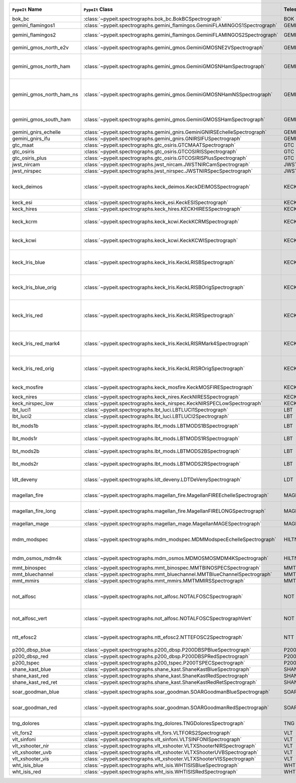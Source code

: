 ========================  ============================================================================  =========  ============  ===============================================================================================================================  =========  =========  =========  ===============================================================================================
``PypeIt`` Name           ``PypeIt`` Class                                                              Telescope  Camera        URL                                                                                                                              Pipeline   Supported  QL Tested  Comments                                                                                       
========================  ============================================================================  =========  ============  ===============================================================================================================================  =========  =========  =========  ===============================================================================================
bok_bc                    :class:`~pypeit.spectrographs.bok_bc.BokBCSpectrograph`                       BOK        BC            `Link <http://james.as.arizona.edu/~psmith/90inch/90inch.html>`__                                                                MultiSlit  True       False      Bok B&C spectrometer                                                                           
gemini_flamingos1         :class:`~pypeit.spectrographs.gemini_flamingos.GeminiFLAMINGOS1Spectrograph`  GEMINI-S   FLAMINGOS     `Link <https://www.gemini.edu/instrumentation/flamingos-2>`__                                                                    MultiSlit  False      False                                                                                                     
gemini_flamingos2         :class:`~pypeit.spectrographs.gemini_flamingos.GeminiFLAMINGOS2Spectrograph`  GEMINI-S   FLAMINGOS     `Link <https://www.gemini.edu/instrumentation/flamingos-2>`__                                                                    MultiSlit  True       False      Flamingos-2 NIR spectrograph                                                                   
gemini_gmos_north_e2v     :class:`~pypeit.spectrographs.gemini_gmos.GeminiGMOSNE2VSpectrograph`         GEMINI-N   GMOS-N        `Link <http://www.gemini.edu/instrumentation/gmos>`__                                                                            MultiSlit  True       False      E2V detector; see :doc:`gemini_gmos`                                                           
gemini_gmos_north_ham     :class:`~pypeit.spectrographs.gemini_gmos.GeminiGMOSNHamSpectrograph`         GEMINI-N   GMOS-N        `Link <http://www.gemini.edu/instrumentation/gmos>`__                                                                            MultiSlit  True       False      Hamamatsu detector (R400, B600, R831); Used since Feb 2017; see :doc:`gemini_gmos`             
gemini_gmos_north_ham_ns  :class:`~pypeit.spectrographs.gemini_gmos.GeminiGMOSNHamNSSpectrograph`       GEMINI-N   GMOS-N        `Link <http://www.gemini.edu/instrumentation/gmos>`__                                                                            MultiSlit  True       False      Same as gemini_gmos_north_ham when used in nod-and-shuffle mode; see :doc:`gemini_gmos`        
gemini_gmos_south_ham     :class:`~pypeit.spectrographs.gemini_gmos.GeminiGMOSSHamSpectrograph`         GEMINI-S   GMOS-S        `Link <http://www.gemini.edu/instrumentation/gmos>`__                                                                            MultiSlit  True       False      Hamamatsu detector (R400, B600, R831); see :doc:`gemini_gmos`                                  
gemini_gnirs_echelle      :class:`~pypeit.spectrographs.gemini_gnirs.GeminiGNIRSEchelleSpectrograph`    GEMINI-N   GNIRS         `Link <https://www.gemini.edu/instrumentation/gnirs>`__                                                                          Echelle    False      False                                                                                                     
gemini_gnirs_ifu          :class:`~pypeit.spectrographs.gemini_gnirs.GNIRSIFUSpectrograph`              GEMINI-N   GNIRS         `Link <https://www.gemini.edu/instrumentation/gnirs>`__                                                                          IFU        False      False                                                                                                     
gtc_maat                  :class:`~pypeit.spectrographs.gtc_osiris.GTCMAATSpectrograph`                 GTC        OSIRIS        `Link <http://www.gtc.iac.es/instruments/osiris/>`__                                                                             IFU        True       False      See :doc:`gtc_osiris`                                                                          
gtc_osiris                :class:`~pypeit.spectrographs.gtc_osiris.GTCOSIRISSpectrograph`               GTC        OSIRIS        `Link <http://www.gtc.iac.es/instruments/osiris/>`__                                                                             MultiSlit  True       False      See :doc:`gtc_osiris`                                                                          
gtc_osiris_plus           :class:`~pypeit.spectrographs.gtc_osiris.GTCOSIRISPlusSpectrograph`           GTC        OSIRIS        `Link <http://www.gtc.iac.es/instruments/osiris/>`__                                                                             MultiSlit  True       False      See :doc:`gtc_osiris`                                                                          
jwst_nircam               :class:`~pypeit.spectrographs.jwst_nircam.JWSTNIRCamSpectrograph`             JWST       NIRCAM        `Link <https://jwst-docs.stsci.edu/jwst-near-infrared-camera/nircam-observing-modes/nircam-wide-field-slitless-spectroscopy>`__  MultiSlit  False      False                                                                                                     
jwst_nirspec              :class:`~pypeit.spectrographs.jwst_nirspec.JWSTNIRSpecSpectrograph`           JWST       NIRSPEC       `Link <https://jwst-docs.stsci.edu/jwst-near-infrared-spectrograph>`__                                                           MultiSlit  True       False                                                                                                     
keck_deimos               :class:`~pypeit.spectrographs.keck_deimos.KeckDEIMOSSpectrograph`             KECK       DEIMOS        `Link <https://www2.keck.hawaii.edu/inst/deimos/>`__                                                                             MultiSlit  True       True       Supported gratings: 600ZD, 830G, 900ZD, 1200B, 1200G; see :doc:`deimos`                        
keck_esi                  :class:`~pypeit.spectrographs.keck_esi.KeckESISpectrograph`                   KECK       ESI                                                                                                                                            Echelle    True       False                                                                                                     
keck_hires                :class:`~pypeit.spectrographs.keck_hires.KECKHIRESSpectrograph`               KECK       HIRES         `Link <https://www2.keck.hawaii.edu/inst/hires/>`__                                                                              Echelle    False      False                                                                                                     
keck_kcrm                 :class:`~pypeit.spectrographs.keck_kcwi.KeckKCRMSpectrograph`                 KECK       KCRM          `Link <https://www2.keck.hawaii.edu/inst/kcwi/>`__                                                                               IFU        True       False      Supported setups: RL, RM1, RM2, RH3; see :doc:`keck_kcwi`
keck_kcwi                 :class:`~pypeit.spectrographs.keck_kcwi.KeckKCWISpectrograph`                 KECK       KCWI          `Link <https://www2.keck.hawaii.edu/inst/kcwi/>`__                                                                               IFU        True       False      Supported setups: BL, BM, BH2; see :doc:`keck_kcwi`                                            
keck_lris_blue            :class:`~pypeit.spectrographs.keck_lris.KeckLRISBSpectrograph`                KECK       LRISb         `Link <https://www2.keck.hawaii.edu/inst/lris/>`__                                                                               MultiSlit  True       False      Blue camera; Current FITS file format; used from May 2009, see :doc:`lris`                     
keck_lris_blue_orig       :class:`~pypeit.spectrographs.keck_lris.KeckLRISBOrigSpectrograph`            KECK       LRISb         `Link <https://www2.keck.hawaii.edu/inst/lris/>`__                                                                               MultiSlit  True       False      Blue camera; Original FITS file format; used until April 2009; see :doc:`lris`                 
keck_lris_red             :class:`~pypeit.spectrographs.keck_lris.KeckLRISRSpectrograph`                KECK       LRISr         `Link <https://www2.keck.hawaii.edu/inst/lris/>`__                                                                               MultiSlit  True       True       Red camera; Current FITS file format; LBNL detector, 2kx4k; used from May 2009, see :doc:`lris`
keck_lris_red_mark4       :class:`~pypeit.spectrographs.keck_lris.KeckLRISRMark4Spectrograph`           KECK       LRISr         `Link <https://www2.keck.hawaii.edu/inst/lris/>`__                                                                               MultiSlit  True       True       Red camera; New Mark4 detector, in operation since May 2021; see :doc:`lris`                   
keck_lris_red_orig        :class:`~pypeit.spectrographs.keck_lris.KeckLRISROrigSpectrograph`            KECK       LRISr         `Link <https://www2.keck.hawaii.edu/inst/lris/>`__                                                                               MultiSlit  True       True       Red camera; Original FITS file format; used until April 2009; see :doc:`lris`                  
keck_mosfire              :class:`~pypeit.spectrographs.keck_mosfire.KeckMOSFIRESpectrograph`           KECK       MOSFIRE       `Link <https://www2.keck.hawaii.edu/inst/mosfire/home.html>`__                                                                   MultiSlit  True       False      Gratings tested: Y, J, J2, H, K; see :doc:`mosfire`                                            
keck_nires                :class:`~pypeit.spectrographs.keck_nires.KeckNIRESSpectrograph`               KECK       NIRES         `Link <https://www2.keck.hawaii.edu/inst/nires/>`__                                                                              Echelle    True       False      see :doc:`keck_nires`                                                                          
keck_nirspec_low          :class:`~pypeit.spectrographs.keck_nirspec.KeckNIRSPECLowSpectrograph`        KECK       NIRSPEC       `Link <https://www2.keck.hawaii.edu/inst/nirspec/>`__                                                                            MultiSlit  True       False      Low-dispersion grating                                                                         
lbt_luci1                 :class:`~pypeit.spectrographs.lbt_luci.LBTLUCI1Spectrograph`                  LBT        LUCI1         `Link <https://scienceops.lbto.org/luci/>`__                                                                                     MultiSlit  True       False                                                                                                     
lbt_luci2                 :class:`~pypeit.spectrographs.lbt_luci.LBTLUCI2Spectrograph`                  LBT        LUCI2         `Link <https://scienceops.lbto.org/luci/>`__                                                                                     MultiSlit  True       False                                                                                                     
lbt_mods1b                :class:`~pypeit.spectrographs.lbt_mods.LBTMODS1BSpectrograph`                 LBT        MODS1B        `Link <https://scienceops.lbto.org/mods/>`__                                                                                     MultiSlit  True       False      MODS-I blue spectrometer                                                                       
lbt_mods1r                :class:`~pypeit.spectrographs.lbt_mods.LBTMODS1RSpectrograph`                 LBT        MODS1R        `Link <https://scienceops.lbto.org/mods/>`__                                                                                     MultiSlit  True       False      MODS-I red spectrometer                                                                        
lbt_mods2b                :class:`~pypeit.spectrographs.lbt_mods.LBTMODS2BSpectrograph`                 LBT        MODS2B        `Link <https://scienceops.lbto.org/mods/>`__                                                                                     MultiSlit  True       False      MODS-II blue spectrometer                                                                      
lbt_mods2r                :class:`~pypeit.spectrographs.lbt_mods.LBTMODS2RSpectrograph`                 LBT        MODS2R        `Link <https://scienceops.lbto.org/mods/>`__                                                                                     MultiSlit  True       False      MODS-II red spectrometer                                                                       
ldt_deveny                :class:`~pypeit.spectrographs.ldt_deveny.LDTDeVenySpectrograph`               LDT        DeVeny        `Link <https://lowell.edu/research/telescopes-and-facilities/ldt/deveny-optical-spectrograph/>`__                                MultiSlit  True       False      LDT DeVeny Optical Spectrograph, 2015 - present                                                
magellan_fire             :class:`~pypeit.spectrographs.magellan_fire.MagellanFIREEchelleSpectrograph`  MAGELLAN   FIRE          `Link <http://web.mit.edu/~rsimcoe/www/FIRE/index.html>`__                                                                       Echelle    True       False      Magellan/FIRE in echelle mode                                                                  
magellan_fire_long        :class:`~pypeit.spectrographs.magellan_fire.MagellanFIRELONGSpectrograph`     MAGELLAN   FIRE          `Link <http://web.mit.edu/~rsimcoe/www/FIRE/index.html>`__                                                                       MultiSlit  True       False      Magellan/FIRE in long-slit/high-throughput mode                                                
magellan_mage             :class:`~pypeit.spectrographs.magellan_mage.MagellanMAGESpectrograph`         MAGELLAN   MagE          `Link <https://www.lco.cl/?epkb_post_type_1=mage>`__                                                                             Echelle    True       False      See :doc:`mage`                                                                                
mdm_modspec               :class:`~pypeit.spectrographs.mdm_modspec.MDMModspecEchelleSpectrograph`      HILTNER    Echelle                                                                                                                                        MultiSlit  True       False      MDM Modspec spectrometer; Only 1200l/mm disperser (so far)                                     
mdm_osmos_mdm4k           :class:`~pypeit.spectrographs.mdm_osmos.MDMOSMOSMDM4KSpectrograph`            HILTNER    MDM4K         `Link <https://www.astronomy.ohio-state.edu/martini.10/osmos/>`__                                                                MultiSlit  True       False      MDM OSMOS spectrometer                                                                         
mmt_binospec              :class:`~pypeit.spectrographs.mmt_binospec.MMTBINOSPECSpectrograph`           MMT        BINOSPEC      `Link <https://lweb.cfa.harvard.edu/mmti/binospec.html>`__                                                                       MultiSlit  True       False                                                                                                     
mmt_bluechannel           :class:`~pypeit.spectrographs.mmt_bluechannel.MMTBlueChannelSpectrograph`     MMT        Blue_Channel  `Link <http://www.mmto.org/instrument-suite/blue-red-channel-spectrographs/blue-channel-details/>`__                             MultiSlit  True       False                                                                                                     
mmt_mmirs                 :class:`~pypeit.spectrographs.mmt_mmirs.MMTMMIRSSpectrograph`                 MMT        MMIRS         `Link <https://lweb.cfa.harvard.edu/mmti/mmirs.html>`__                                                                          MultiSlit  True       False                                                                                                     
not_alfosc                :class:`~pypeit.spectrographs.not_alfosc.NOTALFOSCSpectrograph`               NOT        ALFOSC        `Link <https://www.not.iac.es/instruments/alfosc/>`__                                                                            MultiSlit  True       False      For use with the standard horizontal slits only. Grisms 3, 4, 5, 7, 8, 10, 11, 17, 18, 19, 20  
not_alfosc_vert           :class:`~pypeit.spectrographs.not_alfosc.NOTALFOSCSpectrographVert`           NOT        ALFOSC        `Link <https://www.not.iac.es/instruments/alfosc/>`__                                                                            MultiSlit  True       False      Grisms 3, 4, 5, 7, 8, 10, 11, 17, 18, 19, 20. For vertical slits only                          
ntt_efosc2                :class:`~pypeit.spectrographs.ntt_efosc2.NTTEFOSC2Spectrograph`               NTT        EFOSC2        `Link <https://www.eso.org/sci/facilities/lasilla/instruments/efosc.html>`__                                                     MultiSlit  True       False      The ESO Faint Object Spectrograph and Camera version 2                                         
p200_dbsp_blue            :class:`~pypeit.spectrographs.p200_dbsp.P200DBSPBlueSpectrograph`             P200       DBSPb         `Link <https://sites.astro.caltech.edu/palomar/observer/200inchResources/dbspoverview.html>`__                                   MultiSlit  True       False      Blue camera                                                                                    
p200_dbsp_red             :class:`~pypeit.spectrographs.p200_dbsp.P200DBSPRedSpectrograph`              P200       DBSPr         `Link <https://sites.astro.caltech.edu/palomar/observer/200inchResources/dbspoverview.html>`__                                   MultiSlit  True       False      Red camera                                                                                     
p200_tspec                :class:`~pypeit.spectrographs.p200_tspec.P200TSPECSpectrograph`               P200       TSPEC         `Link <https://sites.astro.caltech.edu/palomar/observer/200inchResources/tspeccookbook.html>`__                                  Echelle    True       False      TripleSpec spectrograph                                                                        
shane_kast_blue           :class:`~pypeit.spectrographs.shane_kast.ShaneKastBlueSpectrograph`           SHANE      KASTb         `Link <http://mthamilton.ucolick.org/techdocs/instruments/kast/>`__                                                              MultiSlit  True       True                                                                                                      
shane_kast_red            :class:`~pypeit.spectrographs.shane_kast.ShaneKastRedSpectrograph`            SHANE      KASTr         `Link <http://mthamilton.ucolick.org/techdocs/instruments/kast/>`__                                                              MultiSlit  True       True                                                                                                      
shane_kast_red_ret        :class:`~pypeit.spectrographs.shane_kast.ShaneKastRedRetSpectrograph`         SHANE      KASTr         `Link <http://mthamilton.ucolick.org/techdocs/instruments/kast/>`__                                                              MultiSlit  True       True       Red reticon                                                                                    
soar_goodman_blue         :class:`~pypeit.spectrographs.soar_goodman.SOARGoodmanBlueSpectrograph`       SOAR       blue          `Link <https://noirlab.edu/science/programs/ctio/instruments/goodman-high-throughput-spectrograph>`__                            MultiSlit  True       False      Supported gratings: 400_SYZY at M1 tilt                                                        
soar_goodman_red          :class:`~pypeit.spectrographs.soar_goodman.SOARGoodmanRedSpectrograph`        SOAR       red           `Link <https://noirlab.edu/science/programs/ctio/instruments/goodman-high-throughput-spectrograph>`__                            MultiSlit  True       False      Supported gratings: 400_SYZY at M1 and M2 tilts                                                
tng_dolores               :class:`~pypeit.spectrographs.tng_dolores.TNGDoloresSpectrograph`             TNG        DOLORES       `Link <https://oapd.inaf.it/mos/>`__                                                                                             MultiSlit  False      False      DOLORES (LRS) spectrograph; LR-R                                                               
vlt_fors2                 :class:`~pypeit.spectrographs.vlt_fors.VLTFORS2Spectrograph`                  VLT        FORS2         `Link <https://www.eso.org/sci/facilities/paranal/instruments/fors.html>`__                                                      MultiSlit  True       False      300I, 300V gratings                                                                            
vlt_sinfoni               :class:`~pypeit.spectrographs.vlt_sinfoni.VLTSINFONISpectrograph`             VLT        SINFONI       `Link <https://www.eso.org/sci/facilities/paranal/decommissioned/sinfoni.html>`__                                                MultiSlit  True       False      Gratings tested: K                                                                             
vlt_xshooter_nir          :class:`~pypeit.spectrographs.vlt_xshooter.VLTXShooterNIRSpectrograph`        VLT        XShooter_NIR  `Link <https://www.eso.org/sci/facilities/paranal/instruments/xshooter.html>`__                                                  Echelle    True       False      See :doc:`xshooter`                                                                            
vlt_xshooter_uvb          :class:`~pypeit.spectrographs.vlt_xshooter.VLTXShooterUVBSpectrograph`        VLT        XShooter_UVB  `Link <https://www.eso.org/sci/facilities/paranal/instruments/xshooter.html>`__                                                  Echelle    True       False      See :doc:`xshooter`                                                                            
vlt_xshooter_vis          :class:`~pypeit.spectrographs.vlt_xshooter.VLTXShooterVISSpectrograph`        VLT        XShooter_VIS  `Link <https://www.eso.org/sci/facilities/paranal/instruments/xshooter.html>`__                                                  Echelle    True       False      See :doc:`xshooter`                                                                            
wht_isis_blue             :class:`~pypeit.spectrographs.wht_isis.WHTISISBlueSpectrograph`               WHT        ISISb         `Link <https://www.ing.iac.es/astronomy/instruments/isis/>`__                                                                    MultiSlit  False      False      Blue camera                                                                                    
wht_isis_red              :class:`~pypeit.spectrographs.wht_isis.WHTISISRedSpectrograph`                WHT        ISISr         `Link <https://www.ing.iac.es/astronomy/instruments/isis/>`__                                                                    MultiSlit  False      False      Red camera                                                                                     
========================  ============================================================================  =========  ============  ===============================================================================================================================  =========  =========  =========  ===============================================================================================
